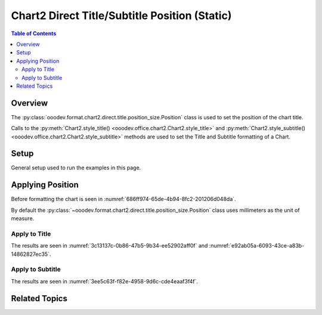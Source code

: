 .. _help_chart2_format_direct_static_title_position_size:

Chart2 Direct Title/Subtitle Position (Static)
==============================================

.. contents:: Table of Contents
    :local:
    :backlinks: none
    :depth: 2

Overview
--------

The :py:class:`ooodev.format.chart2.direct.title.position_size.Position` class is used to set the position of the chart title.

Calls to the :py:meth:`Chart2.style_title() <ooodev.office.chart2.Chart2.style_title>` and
:py:meth:`Chart2.style_subtitle() <ooodev.office.chart2.Chart2.style_subtitle>` methods are used to set the Title and Subtitle formatting of a Chart.

.. seealso::

    - :ref:`help_chart2_format_direct_title_position_size`

Setup
-----

General setup used to run the examples in this page.

.. tabs::

    .. code-tab:: python
        :emphasize-lines: 34,35

        import uno
        from ooodev.format.chart2.direct.title.position_size import Position as TitlePosition
        from ooodev.format.chart2.direct.general.borders import LineProperties as ChartLineProperties
        from ooodev.format.chart2.direct.general.area import Gradient as ChartGradient
        from ooodev.format.chart2.direct.general.area import GradientStyle, ColorRange
        from ooodev.office.calc import Calc
        from ooodev.office.chart2 import Chart2
        from ooodev.utils.color import StandardColor
        from ooodev.utils.gui import GUI
        from ooodev.loader.lo import Lo

        def main() -> int:
            with Lo.Loader(connector=Lo.ConnectPipe()):
                doc = Calc.open_doc("pie_flat_chart.ods")
                GUI.set_visible(True, doc)
                Lo.delay(500)
                Calc.zoom(doc, GUI.ZoomEnum.ZOOM_100_PERCENT)

                sheet = Calc.get_active_sheet()

                Calc.goto_cell(cell_name="A1", doc=doc)
                chart_doc = Chart2.get_chart_doc(sheet=sheet, chart_name="pie_chart")

                chart_bdr_line = ChartLineProperties(color=StandardColor.PURPLE_DARK1, width=0.7)
                chart_grad = ChartGradient(
                    chart_doc=chart_doc,
                    step_count=64,
                    style=GradientStyle.SQUARE,
                    angle=45,
                    grad_color=ColorRange(StandardColor.BLUE_DARK1, StandardColor.PURPLE_LIGHT2),
                )
                Chart2.style_background(chart_doc=chart_doc, styles=[chart_grad, chart_bdr_line])

                title_pos = TitlePosition(7.1, 66.3)
                Chart2.style_title(chart_doc=chart_doc, styles=[title_pos])

                Lo.delay(1_000)
                Lo.close_doc(doc)
            return 0

        if __name__ == "__main__":
            SystemExit(main())

    .. only:: html

        .. cssclass:: tab-none

            .. group-tab:: None

Applying Position
-----------------

Before formatting the chart is seen in :numref:`686ff974-65de-4b94-8fc2-201206d048da`.

By default the :py:class:`~ooodev.format.chart2.direct.title.position_size.Position` class uses millimeters as the unit of measure.

Apply to Title
^^^^^^^^^^^^^^

.. tabs::

    .. code-tab:: python

        from ooodev.format.chart2.direct.title.position_size import Position as TitlePosition
        # ... other code

        title_pos = TitlePosition(7.1, 66.3)
        Chart2.style_title(chart_doc=chart_doc, styles=[title_pos])

    .. only:: html

        .. cssclass:: tab-none

            .. group-tab:: None

The results are seen in :numref:`3c13137c-0b86-47b5-9b34-ee52902aff0f` and :numref:`e92ab05a-6093-43ce-a83b-14862827ec35`.

.. cssclass:: screen_shot

    .. _3c13137c-0b86-47b5-9b34-ee52902aff0f:

    .. figure:: https://github.com/Amourspirit/python_ooo_dev_tools/assets/4193389/3c13137c-0b86-47b5-9b34-ee52902aff0f
        :alt: Chart with title position set
        :figclass: align-center
        :width: 450px

        Chart with title position set

.. cssclass:: screen_shot

    .. _bfd22d03-f4d8-4d1e-9759-b773051c79df:

    .. figure:: https://github.com/Amourspirit/python_ooo_dev_tools/assets/4193389/bfd22d03-f4d8-4d1e-9759-b773051c79df
        :alt: Chart Title Position and Size Dialog
        :figclass: align-center

        Chart Title Position and Size Dialog

Apply to Subtitle
^^^^^^^^^^^^^^^^^

.. tabs::

    .. code-tab:: python

        # ... other code
        Chart2.style_subtitle(chart_doc=chart_doc, styles=[title_pos])

    .. only:: html

        .. cssclass:: tab-none

            .. group-tab:: None

The results are seen in :numref:`3ee5c63f-f82e-4958-9d6c-cde4eaaf3f4f`.

.. cssclass:: screen_shot

    .. _3ee5c63f-f82e-4958-9d6c-cde4eaaf3f4f:

    .. figure:: https://github.com/Amourspirit/python_ooo_dev_tools/assets/4193389/3ee5c63f-f82e-4958-9d6c-cde4eaaf3f4f
        :alt: Chart with subtitle position set
        :figclass: align-center
        :width: 450px

        Chart with subtitle position set

Related Topics
--------------

.. seealso::

    .. cssclass:: ul-list

        - :ref:`part05`
        - :ref:`help_chart2_format_direct_title_position_size`
        - :ref:`help_format_format_kinds`
        - :ref:`help_format_coding_style`
        - :ref:`help_chart2_format_direct_title`
        - :py:class:`~ooodev.utils.gui.GUI`
        - :py:class:`~ooodev.loader.Lo`
        - :py:class:`~ooodev.office.chart2.Chart2`
        - :py:meth:`Chart2.style_background() <ooodev.office.chart2.Chart2.style_background>`
        - :py:meth:`Chart2.style_title() <ooodev.office.chart2.Chart2.style_title>`
        - :py:meth:`Chart2.style_subtitle() <ooodev.office.chart2.Chart2.style_subtitle>`
        - :py:meth:`Calc.dispatch_recalculate() <ooodev.office.calc.Calc.dispatch_recalculate>`
        - :py:class:`ooodev.format.chart2.direct.title.position_size.Position`
